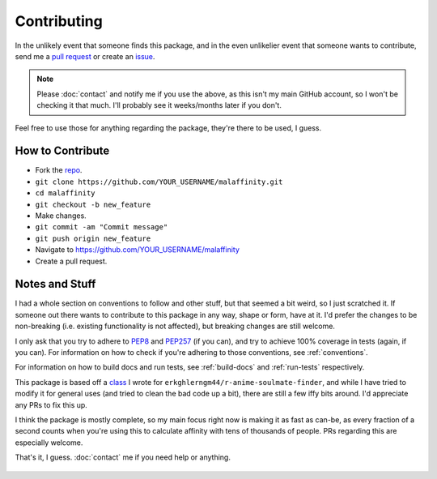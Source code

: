 Contributing
============


In the unlikely event that someone finds this package, and in the even unlikelier
event that someone wants to contribute,
send me a `pull request <https://github.com/erkghlerngm44/malaffinity/pulls>`__
or create an `issue <https://github.com/erkghlerngm44/malaffinity/issues>`__.

.. note:: Please :doc:`contact` and notify me if you use the above, as this isn't my
          main GitHub account, so I won't be checking it that much. I'll probably see
          it weeks/months later if you don't.

Feel free to use those for anything regarding the package, they're there to be used,
I guess.


How to Contribute
-----------------

* Fork the `repo <https://github.com/erkghlerngm44/malaffinity>`__.
* ``git clone https://github.com/YOUR_USERNAME/malaffinity.git``
* ``cd malaffinity``
* ``git checkout -b new_feature``
* Make changes.
* ``git commit -am "Commit message"``
* ``git push origin new_feature``
* Navigate to https://github.com/YOUR_USERNAME/malaffinity
* Create a pull request.


Notes and Stuff
---------------

I had a whole section on conventions to follow and other stuff, but that
seemed a bit weird, so I just scratched it. If someone out there wants to
contribute to this package in any way, shape or form, have at it. I'd prefer
the changes to be non-breaking (i.e. existing functionality is not affected),
but breaking changes are still welcome.

I only ask that you try to adhere to `PEP8 <https://www.python.org/dev/peps/pep-0008/>`__
and `PEP257 <https://www.python.org/dev/peps/pep-0257/>`__ (if you can), and
try to achieve 100% coverage in tests (again, if you can). For information on how
to check if you're adhering to those conventions, see :ref:`conventions`.

For information on how to build docs and run tests, see :ref:`build-docs` and
:ref:`run-tests` respectively.

This package is based off a
`class <https://github.com/erkghlerngm44/r-anime-soulmate-finder/blob/v1.0.0/affinity_gatherer.py#L25-L112>`__
I wrote for ``erkghlerngm44/r-anime-soulmate-finder``, and while I have tried to
modify it for general uses (and tried to clean the bad code up a bit), there are
still a few iffy bits around. I'd appreciate any PRs to fix this up.

I think the package is mostly complete, so my main focus right now is making it
as fast as can-be, as every fraction of a second counts when you're using this
to calculate affinity with tens of thousands of people. PRs regarding this are
especially welcome.


That's it, I guess. :doc:`contact` me if you need help or anything.

.. figure:: https://i.imgur.com/gEOKk0P.jpg
   :alt:
